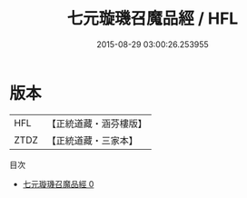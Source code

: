 #+TITLE: 七元璇璣召魔品經 / HFL

#+DATE: 2015-08-29 03:00:26.253955
* 版本
 |       HFL|【正統道藏・涵芬樓版】|
 |      ZTDZ|【正統道藏・三家本】|
目次
 - [[file:KR5g0226_000.txt][七元璇璣召魔品經 0]]
